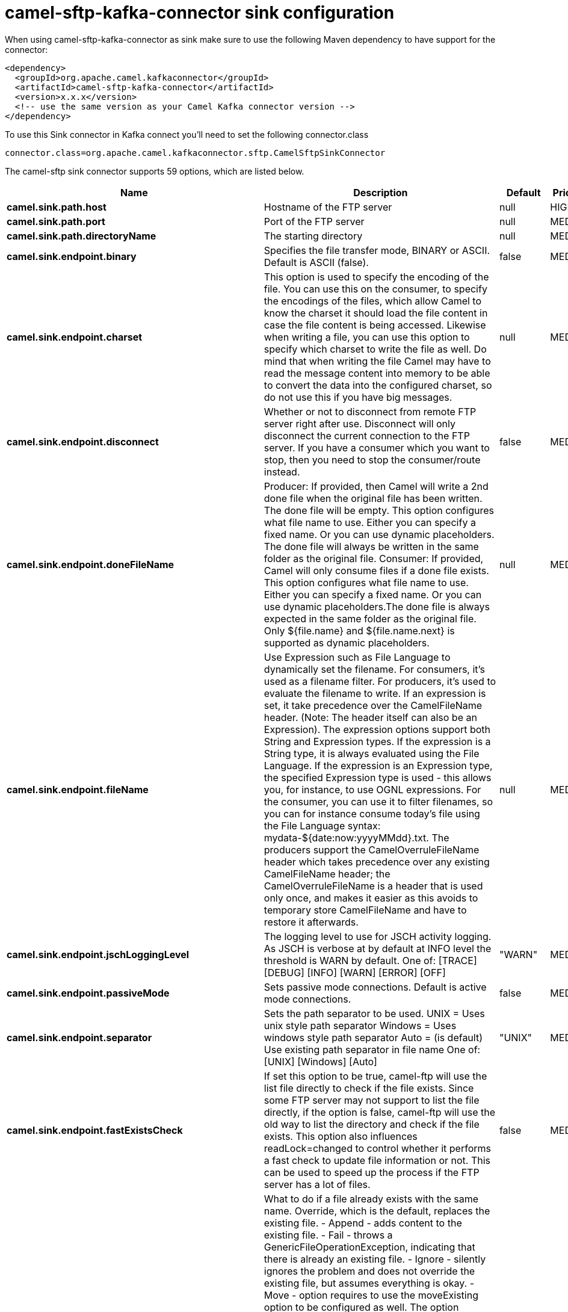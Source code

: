 // kafka-connector options: START
[[camel-sftp-kafka-connector-sink]]
= camel-sftp-kafka-connector sink configuration

When using camel-sftp-kafka-connector as sink make sure to use the following Maven dependency to have support for the connector:

[source,xml]
----
<dependency>
  <groupId>org.apache.camel.kafkaconnector</groupId>
  <artifactId>camel-sftp-kafka-connector</artifactId>
  <version>x.x.x</version>
  <!-- use the same version as your Camel Kafka connector version -->
</dependency>
----

To use this Sink connector in Kafka connect you'll need to set the following connector.class

[source,java]
----
connector.class=org.apache.camel.kafkaconnector.sftp.CamelSftpSinkConnector
----


The camel-sftp sink connector supports 59 options, which are listed below.



[width="100%",cols="2,5,^1,2",options="header"]
|===
| Name | Description | Default | Priority
| *camel.sink.path.host* | Hostname of the FTP server | null | HIGH
| *camel.sink.path.port* | Port of the FTP server | null | MEDIUM
| *camel.sink.path.directoryName* | The starting directory | null | MEDIUM
| *camel.sink.endpoint.binary* | Specifies the file transfer mode, BINARY or ASCII. Default is ASCII (false). | false | MEDIUM
| *camel.sink.endpoint.charset* | This option is used to specify the encoding of the file. You can use this on the consumer, to specify the encodings of the files, which allow Camel to know the charset it should load the file content in case the file content is being accessed. Likewise when writing a file, you can use this option to specify which charset to write the file as well. Do mind that when writing the file Camel may have to read the message content into memory to be able to convert the data into the configured charset, so do not use this if you have big messages. | null | MEDIUM
| *camel.sink.endpoint.disconnect* | Whether or not to disconnect from remote FTP server right after use. Disconnect will only disconnect the current connection to the FTP server. If you have a consumer which you want to stop, then you need to stop the consumer/route instead. | false | MEDIUM
| *camel.sink.endpoint.doneFileName* | Producer: If provided, then Camel will write a 2nd done file when the original file has been written. The done file will be empty. This option configures what file name to use. Either you can specify a fixed name. Or you can use dynamic placeholders. The done file will always be written in the same folder as the original file. Consumer: If provided, Camel will only consume files if a done file exists. This option configures what file name to use. Either you can specify a fixed name. Or you can use dynamic placeholders.The done file is always expected in the same folder as the original file. Only ${file.name} and ${file.name.next} is supported as dynamic placeholders. | null | MEDIUM
| *camel.sink.endpoint.fileName* | Use Expression such as File Language to dynamically set the filename. For consumers, it's used as a filename filter. For producers, it's used to evaluate the filename to write. If an expression is set, it take precedence over the CamelFileName header. (Note: The header itself can also be an Expression). The expression options support both String and Expression types. If the expression is a String type, it is always evaluated using the File Language. If the expression is an Expression type, the specified Expression type is used - this allows you, for instance, to use OGNL expressions. For the consumer, you can use it to filter filenames, so you can for instance consume today's file using the File Language syntax: mydata-${date:now:yyyyMMdd}.txt. The producers support the CamelOverruleFileName header which takes precedence over any existing CamelFileName header; the CamelOverruleFileName is a header that is used only once, and makes it easier as this avoids to temporary store CamelFileName and have to restore it afterwards. | null | MEDIUM
| *camel.sink.endpoint.jschLoggingLevel* | The logging level to use for JSCH activity logging. As JSCH is verbose at by default at INFO level the threshold is WARN by default. One of: [TRACE] [DEBUG] [INFO] [WARN] [ERROR] [OFF] | "WARN" | MEDIUM
| *camel.sink.endpoint.passiveMode* | Sets passive mode connections. Default is active mode connections. | false | MEDIUM
| *camel.sink.endpoint.separator* | Sets the path separator to be used. UNIX = Uses unix style path separator Windows = Uses windows style path separator Auto = (is default) Use existing path separator in file name One of: [UNIX] [Windows] [Auto] | "UNIX" | MEDIUM
| *camel.sink.endpoint.fastExistsCheck* | If set this option to be true, camel-ftp will use the list file directly to check if the file exists. Since some FTP server may not support to list the file directly, if the option is false, camel-ftp will use the old way to list the directory and check if the file exists. This option also influences readLock=changed to control whether it performs a fast check to update file information or not. This can be used to speed up the process if the FTP server has a lot of files. | false | MEDIUM
| *camel.sink.endpoint.fileExist* | What to do if a file already exists with the same name. Override, which is the default, replaces the existing file. - Append - adds content to the existing file. - Fail - throws a GenericFileOperationException, indicating that there is already an existing file. - Ignore - silently ignores the problem and does not override the existing file, but assumes everything is okay. - Move - option requires to use the moveExisting option to be configured as well. The option eagerDeleteTargetFile can be used to control what to do if an moving the file, and there exists already an existing file, otherwise causing the move operation to fail. The Move option will move any existing files, before writing the target file. - TryRename is only applicable if tempFileName option is in use. This allows to try renaming the file from the temporary name to the actual name, without doing any exists check. This check may be faster on some file systems and especially FTP servers. One of: [Override] [Append] [Fail] [Ignore] [Move] [TryRename] | "Override" | MEDIUM
| *camel.sink.endpoint.flatten* | Flatten is used to flatten the file name path to strip any leading paths, so it's just the file name. This allows you to consume recursively into sub-directories, but when you eg write the files to another directory they will be written in a single directory. Setting this to true on the producer enforces that any file name in CamelFileName header will be stripped for any leading paths. | false | MEDIUM
| *camel.sink.endpoint.jailStartingDirectory* | Used for jailing (restricting) writing files to the starting directory (and sub) only. This is enabled by default to not allow Camel to write files to outside directories (to be more secured out of the box). You can turn this off to allow writing files to directories outside the starting directory, such as parent or root folders. | true | MEDIUM
| *camel.sink.endpoint.lazyStartProducer* | Whether the producer should be started lazy (on the first message). By starting lazy you can use this to allow CamelContext and routes to startup in situations where a producer may otherwise fail during starting and cause the route to fail being started. By deferring this startup to be lazy then the startup failure can be handled during routing messages via Camel's routing error handlers. Beware that when the first message is processed then creating and starting the producer may take a little time and prolong the total processing time of the processing. | false | MEDIUM
| *camel.sink.endpoint.moveExisting* | Expression (such as File Language) used to compute file name to use when fileExist=Move is configured. To move files into a backup subdirectory just enter backup. This option only supports the following File Language tokens: file:name, file:name.ext, file:name.noext, file:onlyname, file:onlyname.noext, file:ext, and file:parent. Notice the file:parent is not supported by the FTP component, as the FTP component can only move any existing files to a relative directory based on current dir as base. | null | MEDIUM
| *camel.sink.endpoint.tempFileName* | The same as tempPrefix option but offering a more fine grained control on the naming of the temporary filename as it uses the File Language. The location for tempFilename is relative to the final file location in the option 'fileName', not the target directory in the base uri. For example if option fileName includes a directory prefix: dir/finalFilename then tempFileName is relative to that subdirectory dir. | null | MEDIUM
| *camel.sink.endpoint.tempPrefix* | This option is used to write the file using a temporary name and then, after the write is complete, rename it to the real name. Can be used to identify files being written and also avoid consumers (not using exclusive read locks) reading in progress files. Is often used by FTP when uploading big files. | null | MEDIUM
| *camel.sink.endpoint.allowNullBody* | Used to specify if a null body is allowed during file writing. If set to true then an empty file will be created, when set to false, and attempting to send a null body to the file component, a GenericFileWriteException of 'Cannot write null body to file.' will be thrown. If the fileExist option is set to 'Override', then the file will be truncated, and if set to append the file will remain unchanged. | false | MEDIUM
| *camel.sink.endpoint.chmod* | Allows you to set chmod on the stored file. For example chmod=640. | null | MEDIUM
| *camel.sink.endpoint.disconnectOnBatchComplete* | Whether or not to disconnect from remote FTP server right after a Batch upload is complete. disconnectOnBatchComplete will only disconnect the current connection to the FTP server. | false | MEDIUM
| *camel.sink.endpoint.eagerDeleteTargetFile* | Whether or not to eagerly delete any existing target file. This option only applies when you use fileExists=Override and the tempFileName option as well. You can use this to disable (set it to false) deleting the target file before the temp file is written. For example you may write big files and want the target file to exists during the temp file is being written. This ensure the target file is only deleted until the very last moment, just before the temp file is being renamed to the target filename. This option is also used to control whether to delete any existing files when fileExist=Move is enabled, and an existing file exists. If this option copyAndDeleteOnRenameFails false, then an exception will be thrown if an existing file existed, if its true, then the existing file is deleted before the move operation. | true | MEDIUM
| *camel.sink.endpoint.keepLastModified* | Will keep the last modified timestamp from the source file (if any). Will use the Exchange.FILE_LAST_MODIFIED header to located the timestamp. This header can contain either a java.util.Date or long with the timestamp. If the timestamp exists and the option is enabled it will set this timestamp on the written file. Note: This option only applies to the file producer. You cannot use this option with any of the ftp producers. | false | MEDIUM
| *camel.sink.endpoint.moveExistingFileStrategy* | Strategy (Custom Strategy) used to move file with special naming token to use when fileExist=Move is configured. By default, there is an implementation used if no custom strategy is provided | null | MEDIUM
| *camel.sink.endpoint.sendNoop* | Whether to send a noop command as a pre-write check before uploading files to the FTP server. This is enabled by default as a validation of the connection is still valid, which allows to silently re-connect to be able to upload the file. However if this causes problems, you can turn this option off. | true | MEDIUM
| *camel.sink.endpoint.autoCreate* | Automatically create missing directories in the file's pathname. For the file consumer, that means creating the starting directory. For the file producer, it means the directory the files should be written to. | true | MEDIUM
| *camel.sink.endpoint.basicPropertyBinding* | Whether the endpoint should use basic property binding (Camel 2.x) or the newer property binding with additional capabilities | false | MEDIUM
| *camel.sink.endpoint.bindAddress* | Specifies the address of the local interface against which the connection should bind. | null | MEDIUM
| *camel.sink.endpoint.bulkRequests* | Specifies how many requests may be outstanding at any one time. Increasing this value may slightly improve file transfer speed but will increase memory usage. | null | MEDIUM
| *camel.sink.endpoint.compression* | To use compression. Specify a level from 1 to 10. Important: You must manually add the needed JSCH zlib JAR to the classpath for compression support. | null | MEDIUM
| *camel.sink.endpoint.connectTimeout* | Sets the connect timeout for waiting for a connection to be established Used by both FTPClient and JSCH | 10000 | MEDIUM
| *camel.sink.endpoint.existDirCheckUsingLs* | Whether to check for existing directory using LS command or CD. By default LS is used which is safer as otherwise Camel needs to change the directory back after checking. However LS has been reported to cause a problem on windows system in some situations and therefore you can disable this option to use CD. | true | MEDIUM
| *camel.sink.endpoint.maximumReconnectAttempts* | Specifies the maximum reconnect attempts Camel performs when it tries to connect to the remote FTP server. Use 0 to disable this behavior. | null | MEDIUM
| *camel.sink.endpoint.proxy* | To use a custom configured com.jcraft.jsch.Proxy. This proxy is used to consume/send messages from the target SFTP host. | null | MEDIUM
| *camel.sink.endpoint.reconnectDelay* | Delay in millis Camel will wait before performing a reconnect attempt. | null | MEDIUM
| *camel.sink.endpoint.serverAliveCountMax* | Sets the number of keep-alive messages which may be sent without receiving any messages back from the server. If this threshold is reached while keep-alive messages are being sent, the connection will be disconnected. The default value is one. | 1 | MEDIUM
| *camel.sink.endpoint.serverAliveInterval* | Sets the interval (millis) to send a keep-alive message. If zero is specified, any keep-alive message must not be sent. The default interval is zero. | null | MEDIUM
| *camel.sink.endpoint.soTimeout* | Sets the so timeout FTP and FTPS Only for Camel 2.4. SFTP for Camel 2.14.3/2.15.3/2.16 onwards. Is the SocketOptions.SO_TIMEOUT value in millis. Recommended option is to set this to 300000 so as not have a hanged connection. On SFTP this option is set as timeout on the JSCH Session instance. | 300000 | MEDIUM
| *camel.sink.endpoint.stepwise* | Sets whether we should stepwise change directories while traversing file structures when downloading files, or as well when uploading a file to a directory. You can disable this if you for example are in a situation where you cannot change directory on the FTP server due security reasons. Stepwise cannot be used together with streamDownload. | true | MEDIUM
| *camel.sink.endpoint.synchronous* | Sets whether synchronous processing should be strictly used, or Camel is allowed to use asynchronous processing (if supported). | false | MEDIUM
| *camel.sink.endpoint.throwExceptionOnConnectFailed* | Should an exception be thrown if connection failed (exhausted) By default exception is not thrown and a WARN is logged. You can use this to enable exception being thrown and handle the thrown exception from the org.apache.camel.spi.PollingConsumerPollStrategy rollback method. | false | MEDIUM
| *camel.sink.endpoint.timeout* | Sets the data timeout for waiting for reply Used only by FTPClient | 30000 | MEDIUM
| *camel.sink.endpoint.ciphers* | Set a comma separated list of ciphers that will be used in order of preference. Possible cipher names are defined by JCraft JSCH. Some examples include: aes128-ctr,aes128-cbc,3des-ctr,3des-cbc,blowfish-cbc,aes192-cbc,aes256-cbc. If not specified the default list from JSCH will be used. | null | MEDIUM
| *camel.sink.endpoint.keyPair* | Sets a key pair of the public and private key so to that the SFTP endpoint can do public/private key verification. | null | MEDIUM
| *camel.sink.endpoint.knownHosts* | Sets the known_hosts from the byte array, so that the SFTP endpoint can do host key verification. | null | MEDIUM
| *camel.sink.endpoint.knownHostsFile* | Sets the known_hosts file, so that the SFTP endpoint can do host key verification. | null | MEDIUM
| *camel.sink.endpoint.knownHostsUri* | Sets the known_hosts file (loaded from classpath by default), so that the SFTP endpoint can do host key verification. | null | MEDIUM
| *camel.sink.endpoint.password* | Password to use for login | null | MEDIUM
| *camel.sink.endpoint.preferredAuthentications* | Set the preferred authentications which SFTP endpoint will used. Some example include:password,publickey. If not specified the default list from JSCH will be used. | null | MEDIUM
| *camel.sink.endpoint.privateKey* | Set the private key as byte so that the SFTP endpoint can do private key verification. | null | MEDIUM
| *camel.sink.endpoint.privateKeyFile* | Set the private key file so that the SFTP endpoint can do private key verification. | null | MEDIUM
| *camel.sink.endpoint.privateKeyPassphrase* | Set the private key file passphrase so that the SFTP endpoint can do private key verification. | null | MEDIUM
| *camel.sink.endpoint.privateKeyUri* | Set the private key file (loaded from classpath by default) so that the SFTP endpoint can do private key verification. | null | MEDIUM
| *camel.sink.endpoint.strictHostKeyChecking* | Sets whether to use strict host key checking. One of: [no] [yes] | "no" | MEDIUM
| *camel.sink.endpoint.username* | Username to use for login | null | MEDIUM
| *camel.sink.endpoint.useUserKnownHostsFile* | If knownHostFile has not been explicit configured then use the host file from System.getProperty(user.home)/.ssh/known_hosts | true | MEDIUM
| *camel.component.sftp.lazyStartProducer* | Whether the producer should be started lazy (on the first message). By starting lazy you can use this to allow CamelContext and routes to startup in situations where a producer may otherwise fail during starting and cause the route to fail being started. By deferring this startup to be lazy then the startup failure can be handled during routing messages via Camel's routing error handlers. Beware that when the first message is processed then creating and starting the producer may take a little time and prolong the total processing time of the processing. | false | MEDIUM
| *camel.component.sftp.basicPropertyBinding* | Whether the component should use basic property binding (Camel 2.x) or the newer property binding with additional capabilities | false | LOW
|===



The camel-sftp sink connector has no converters out of the box.





The camel-sftp sink connector has no transforms out of the box.





The camel-sftp sink connector has no aggregation strategies out of the box.
// kafka-connector options: END
